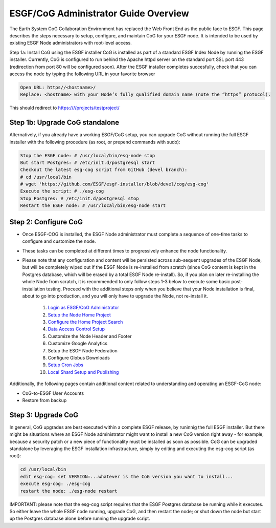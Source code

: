 
ESGF/CoG Administrator Guide Overview
=====================================

The Earth System CoG Collaboration Environment has replaced the Web
Front End as the public face to ESGF. This page describes the steps
necessary to setup, configure, and maintain CoG for your ESGF node. It
is intended to be used by existing ESGF Node administrators with
root-level access.

Step 1a: Install CoG using the ESGF installer CoG is installed as part
of a standard ESGF Index Node by running the ESGF installer. Currently,
CoG is configured to run behind the Apache httpd server on the standard
port SSL port 443 (redirection from port 80 will be configured soon).
After the ESGF installer completes succesfully, check that you can
access the node by typing the following URL in your favorite browser

.. code:: ipython2

    Open URL: https//<hostname>/
    Replace: <hostname> with your Node’s fully qualified domain name (note the “https” protocol).

This should redirect to https:////projects/testproject/

Step 1b: Upgrade CoG standalone
-------------------------------

Alternatively, if you already have a working ESGF/CoG setup, you can
upgrade CoG without running the full ESGF installer with the following
procedure (as root, or prepend commands with sudo):

.. code:: ipython2

    Stop the ESGF node: # /usr/local/bin/esg-node stop
    But start Postgres: # /etc/init.d/postgresql start
    Checkout the latest esg-cog script from GitHub (devel branch): 
    # cd /usr/local/bin
    # wget 'https://github.com/ESGF/esgf-installer/blob/devel/cog/esg-cog'
    Execute the script: # ./esg-cog
    Stop Postgres: # /etc/init.d/postgresql stop
    Restart the ESGF node: # /usr/local/bin/esg-node start



Step 2: Configure CoG
---------------------

-  Once ESGF-COG is installed, the ESGF Node administrator must complete
   a sequence of one-time tasks to configure and customize the node.
-  These tasks can be completed at different times to progressively
   enhance the node functionality.
-  Please note that any configuration and content will be persisted
   across sub-sequent upgrades of the ESGF Node, but will be completely
   wiped out if the ESGF Node is re-installed from scratch (since CoG
   content is kept in the Postgres database, which will be erased by a
   total ESGF Node re-install). So, if you plan on later re-installing
   the whole Node from scratch, it is recommended to only follow steps
   1-3 below to execute some basic post-installation testing. Proceed
   with the additional steps only when you believe that your Node
   installation is final, about to go into production, and you will only
   have to upgrade the Node, not re-install it.


    1. `Login as ESGF/CoG Administrator <COG/souce.html#ESGF_Admin_Guide>`_
    2. `Setup the Node Home Project <COG/source.html#Home_Project_Setup>`_
    3. `Configure the Home Project Search <COG/source.html#Data_Search_Configuration>`_
    4. `Data Access Control Setup <COG/source.html#Data_Access_Control_Setup>`_
    5. Customize the Node Header and Footer
    6. Customize Google Analytics
    7. Setup the ESGF Node Federation
    8. Configure Globus Downloads
    9. `Setup Cron Jobs <COG/source.html#Cron_Jobs>`_
    10. `Local Shard Setup and Publishing <COG/source.html#Local_Shard_Setup>`_

Additionally, the following pages contain additional content related to
understanding and operating an ESGF-CoG node:

-  CoG-to-ESGF User Accounts
-  Restore from backup

Step 3: Upgrade CoG
-------------------

In general, CoG upgrades are best executed within a complete ESGF
release, by runinnig the full ESGF installer. But there might be
situations where an ESGF Node administrator might want to install a new
CoG version right away - for example, because a security patch or a new
piece of functionality must be installed as soon as possible. CoG can be
upgraded standalone by leveraging the ESGF installation infrastructure,
simply by editing and executing the esg-cog script (as root):

.. code:: ipython2

    cd /usr/local/bin
    edit esg-cog: set VERSION=...whatever is the CoG version you want to install...
    execute esg-cog: ./esg-cog
    restart the node: ./esg-node restart



IMPORTANT: please note that the esg-cog script requires that the ESGF
Postgres database be running while it executes. So either leave the
whole ESGF node running, upgrade CoG, and then restart the node; or shut
down the node but start up the Postgres database alone before running
the upgrade script.
